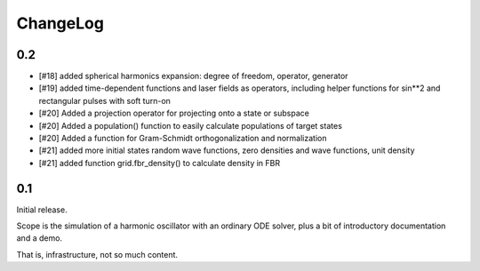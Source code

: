 =========
ChangeLog
=========

0.2
---

- [#18] added spherical harmonics expansion:
  degree of freedom, operator, generator

- [#19] added time-dependent functions and laser fields as operators,
  including helper functions for sin**2 and rectangular pulses with soft turn-on

- [#20] Added a projection operator for projecting onto a state or subspace
- [#20] Added a population() function to easily calculate populations of target states
- [#20] Added a function for Gram-Schmidt orthogonalization and normalization

- [#21] added more initial states
  random wave functions, zero densities and wave functions, unit density
- [#21] added function grid.fbr_density() to calculate density in FBR


0.1
---

Initial release.

Scope is the simulation of a harmonic oscillator with an ordinary ODE solver,
plus a bit of introductory documentation and a demo.

That is, infrastructure, not so much content.
